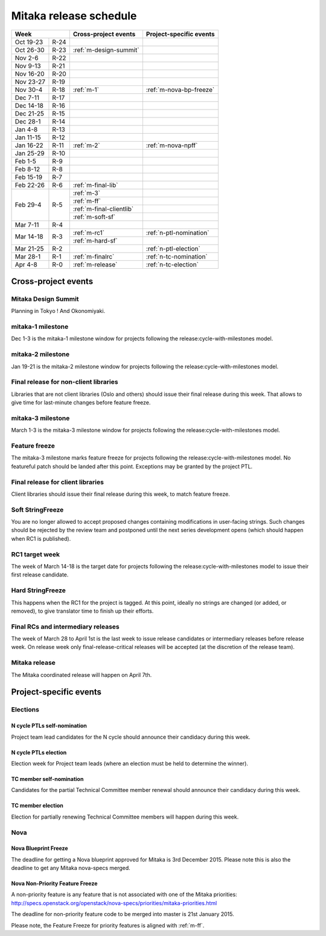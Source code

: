 =========================
 Mitaka release schedule
=========================

+-------------------+---------------------------+-----------------------------+
| Week              | Cross-project events      | Project-specific events     |
+============+======+===========================+=============================+
| Oct 19-23  | R-24 |                           |                             |
+------------+------+---------------------------+-----------------------------+
| Oct 26-30  | R-23 | :ref:`m-design-summit`    |                             |
+------------+------+---------------------------+-----------------------------+
| Nov 2-6    | R-22 |                           |                             |
+------------+------+---------------------------+-----------------------------+
| Nov 9-13   | R-21 |                           |                             |
+------------+------+---------------------------+-----------------------------+
| Nov 16-20  | R-20 |                           |                             |
+------------+------+---------------------------+-----------------------------+
| Nov 23-27  | R-19 |                           |                             |
+------------+------+---------------------------+-----------------------------+
| Nov 30-4   | R-18 | :ref:`m-1`                | :ref:`m-nova-bp-freeze`     |
+------------+------+---------------------------+-----------------------------+
| Dec 7-11   | R-17 |                           |                             |
+------------+------+---------------------------+-----------------------------+
| Dec 14-18  | R-16 |                           |                             |
+------------+------+---------------------------+-----------------------------+
| Dec 21-25  | R-15 |                           |                             |
+------------+------+---------------------------+-----------------------------+
| Dec 28-1   | R-14 |                           |                             |
+------------+------+---------------------------+-----------------------------+
| Jan 4-8    | R-13 |                           |                             |
+------------+------+---------------------------+-----------------------------+
| Jan 11-15  | R-12 |                           |                             |
+------------+------+---------------------------+-----------------------------+
| Jan 16-22  | R-11 | :ref:`m-2`                | :ref:`m-nova-npff`          |
+------------+------+---------------------------+-----------------------------+
| Jan 25-29  | R-10 |                           |                             |
+------------+------+---------------------------+-----------------------------+
| Feb 1-5    | R-9  |                           |                             |
+------------+------+---------------------------+-----------------------------+
| Feb 8-12   | R-8  |                           |                             |
+------------+------+---------------------------+-----------------------------+
| Feb 15-19  | R-7  |                           |                             |
+------------+------+---------------------------+-----------------------------+
| Feb 22-26  | R-6  | :ref:`m-final-lib`        |                             |
+------------+------+---------------------------+-----------------------------+
| Feb 29-4   | R-5  | :ref:`m-3`                |                             |
|            |      +---------------------------+-----------------------------+
|            |      | :ref:`m-ff`               |                             |
|            |      +---------------------------+-----------------------------+
|            |      | :ref:`m-final-clientlib`  |                             |
|            |      +---------------------------+-----------------------------+
|            |      | :ref:`m-soft-sf`          |                             |
+------------+------+---------------------------+-----------------------------+
| Mar 7-11   | R-4  |                           |                             |
+------------+------+---------------------------+-----------------------------+
| Mar 14-18  | R-3  | :ref:`m-rc1`              | :ref:`n-ptl-nomination`     |
|            |      +---------------------------+-----------------------------+
|            |      | :ref:`m-hard-sf`          |                             |
+------------+------+---------------------------+-----------------------------+
| Mar 21-25  | R-2  |                           | :ref:`n-ptl-election`       |
+------------+------+---------------------------+-----------------------------+
| Mar 28-1   | R-1  | :ref:`m-finalrc`          | :ref:`n-tc-nomination`      |
+------------+------+---------------------------+-----------------------------+
| Apr 4-8    | R-0  | :ref:`m-release`          | :ref:`n-tc-election`        |
+------------+------+---------------------------+-----------------------------+


Cross-project events
====================

.. _m-design-summit:

Mitaka Design Summit
--------------------

Planning in Tokyo ! And Okonomiyaki.


.. _m-1:

mitaka-1 milestone
------------------

Dec 1-3 is the mitaka-1 milestone window for projects following the
release:cycle-with-milestones model.

.. _m-2:

mitaka-2 milestone
------------------

Jan 19-21 is the mitaka-2 milestone window for projects following the
release:cycle-with-milestones model.

.. _m-final-lib:

Final release for non-client libraries
--------------------------------------

Libraries that are not client libraries (Oslo and others) should issue their
final release during this week. That allows to give time for last-minute
changes before feature freeze.

.. _m-3:

mitaka-3 milestone
------------------

March 1-3 is the mitaka-3 milestone window for projects following the
release:cycle-with-milestones model.

.. _m-ff:

Feature freeze
--------------

The mitaka-3 milestone marks feature freeze for projects following the
release:cycle-with-milestones model. No featureful patch should be landed
after this point. Exceptions may be granted by the project PTL.

.. _m-final-clientlib:

Final release for client libraries
----------------------------------

Client libraries should issue their final release during this week, to match
feature freeze.

.. _m-soft-sf:

Soft StringFreeze
-----------------

You are no longer allowed to accept proposed changes containing modifications
in user-facing strings. Such changes should be rejected by the review team
and postponed until the next series development opens (which should happen
when RC1 is published).

.. _m-rc1:

RC1 target week
---------------

The week of March 14-18 is the target date for projects following the
release:cycle-with-milestones model to issue their first release candidate.

.. _m-hard-sf:

Hard StringFreeze
-----------------

This happens when the RC1 for the project is tagged. At this point, ideally
no strings are changed (or added, or removed), to give translator time to
finish up their efforts.

.. _m-finalrc:

Final RCs and intermediary releases
-----------------------------------

The week of March 28 to April 1st is the last week to issue release candidates
or intermediary releases before release week. On release week only
final-release-critical releases will be accepted (at the discretion of the
release team).

.. _m-release:

Mitaka release
--------------

The Mitaka coordinated release will happen on April 7th.


Project-specific events
=======================

Elections
---------

.. _n-ptl-nomination:

N cycle PTLs self-nomination
^^^^^^^^^^^^^^^^^^^^^^^^^^^^

Project team lead candidates for the N cycle should announce their candidacy
during this week.

.. _n-ptl-election:

N cycle PTLs election
^^^^^^^^^^^^^^^^^^^^^

Election week for Project team leads (where an election must be held to
determine the winner).

.. _n-tc-nomination:

TC member self-nomination
^^^^^^^^^^^^^^^^^^^^^^^^^

Candidates for the partial Technical Committee member renewal should announce
their candidacy during this week.

.. _n-tc-election:

TC member election
^^^^^^^^^^^^^^^^^^

Election for partially renewing Technical Committee members will happen
during this week.

Nova
----

.. _m-nova-bp-freeze:

Nova Blueprint Freeze
^^^^^^^^^^^^^^^^^^^^^

The deadline for getting a Nova blueprint approved for Mitaka is
3rd December 2015. Please note this is also the deadline to get any
Mitaka nova-specs merged.

.. _m-nova-npff:

Nova Non-Priority Feature Freeze
^^^^^^^^^^^^^^^^^^^^^^^^^^^^^^^^

A non-priority feature is any feature that is not associated with one of the
Mitaka priorities:
http://specs.openstack.org/openstack/nova-specs/priorities/mitaka-priorities.html

The deadline for non-priority feature code to be merged into master is
21st January 2015.

Please note, the Feature Freeze for priority features is aligned with :ref:`m-ff`.
